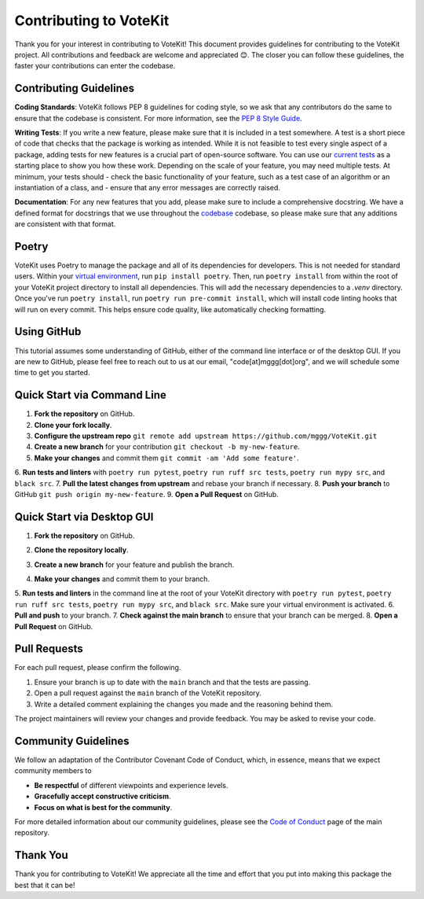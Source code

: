 ==========================
Contributing to VoteKit
==========================

Thank you for your interest in contributing to VoteKit! This document provides
guidelines for contributing to the VoteKit project. All contributions and 
feedback are welcome and appreciated 😊. The closer you can follow these guidelines, the 
faster your contributions can enter the codebase.


Contributing Guidelines
=======================

**Coding Standards**: VoteKit follows PEP 8 guidelines for coding style, so we
ask that any contributors do the same to ensure that the codebase is consistent. For
more information, see the `PEP 8 Style Guide <https://www.python.org/dev/peps/pep-0008/>`_.

**Writing Tests**: If you write a new feature, please make sure that it is
included in a test somewhere. A test is a short piece of code that checks that the package is working as intended.
While it is not feasible to test every single aspect of a package, adding tests for new features is a crucial part
of open-source software. You can use our `current tests <https://github.com/mggg/VoteKit/blob/main/tests>`_  as a starting place 
to show you how these work. Depending on the scale of your feature, you may need multiple tests.
At minimum, your tests should 
- check the basic functionality of your feature, such as a test case of an algorithm or an instantiation of a class, and 
- ensure that any error messages are correctly raised.

**Documentation**: For any new features that you add, please make sure to include
a comprehensive docstring. We have a defined format for docstrings that we use
throughout the `codebase <https://github.com/mggg/VoteKit/blob/main/src/votekit>`_ codebase, so please make sure that any additions are consistent
with that format.

Poetry
=============

VoteKit uses Poetry to manage the package and all of its dependencies for developers.
This is not needed for standard users.
Within your `virtual environment <../user/install.rst>`_, run ``pip install poetry``.
Then, run ``poetry install`` from within the root of your VoteKit project directory to install all dependencies. 
This will add the necessary dependencies to a `.venv` directory.
Once you've run ``poetry install``,  run ``poetry run pre-commit install``, which will install code linting hooks that will run on every commit. 
This helps ensure code quality, like automatically checking formatting.



Using GitHub
============
This tutorial assumes some understanding of GitHub, either of the command line interface or of the desktop GUI.
If you are new to GitHub, please feel free to reach out to us at our email, "code[at]mggg[dot]org", and we will schedule some
time to get you started.

Quick Start via Command Line
============================

1. **Fork the repository** on GitHub.
2. **Clone your fork locally**.
3. **Configure the upstream repo** ``git remote add upstream https://github.com/mggg/VoteKit.git``
4. **Create a new branch** for your contribution ``git checkout -b my-new-feature``.
5. **Make your changes** and commit them ``git commit -am 'Add some feature'``.
6. **Run tests and linters** with ``poetry run pytest``, ``poetry run ruff src tests``, 
``poetry run mypy src``, and ``black src``.
7. **Pull the latest changes from upstream** and rebase your branch if necessary.
8. **Push your branch** to GitHub ``git push origin my-new-feature``.
9. **Open a Pull Request** on GitHub.

Quick Start via Desktop GUI
============================


1. **Fork the repository** on GitHub.
    .. image:: ../_static/assets/github_desktop/fork_repo.png
        :align: center
2. **Clone the repository locally**.
3. **Create a new branch** for your feature and publish the branch.
4. **Make your changes** and commit them to your branch.
5. **Run tests and linters** in the command line at the root of your VoteKit directory
with ``poetry run pytest``, ``poetry run ruff src tests``, ``poetry run mypy src``, and ``black src``.
Make sure your virtual environment is activated.
6. **Pull and push** to your branch.
7. **Check against the main branch** to ensure that your branch can be merged.
8. **Open a Pull Request** on GitHub.

Pull Requests
=========================
For each pull request, please confirm the following.

1. Ensure your branch is up to date with the ``main`` branch and that the tests are passing.
2. Open a pull request against the ``main`` branch of the VoteKit repository. 
3. Write a detailed comment explaining the changes you made and the reasoning behind them.

The project maintainers will review your changes and provide feedback. You may be asked to revise your code.
 

Community Guidelines
====================

We follow an adaptation of the Contributor Covenant Code of Conduct, which, 
in essence, means that we expect community members to

- **Be respectful** of different viewpoints and experience levels.
- **Gracefully accept constructive criticism**.
- **Focus on what is best for the community**.

For more detailed information about our community guidelines, please see the
`Code of Conduct <https://github.com/mggg/VoteKit/blob/main/CODE_OF_CONDUCT.md>`_ 
page of the main repository.


Thank You
=========

Thank you for contributing to VoteKit! We appreciate all the time and
effort that you put into making this package the best that it can be!